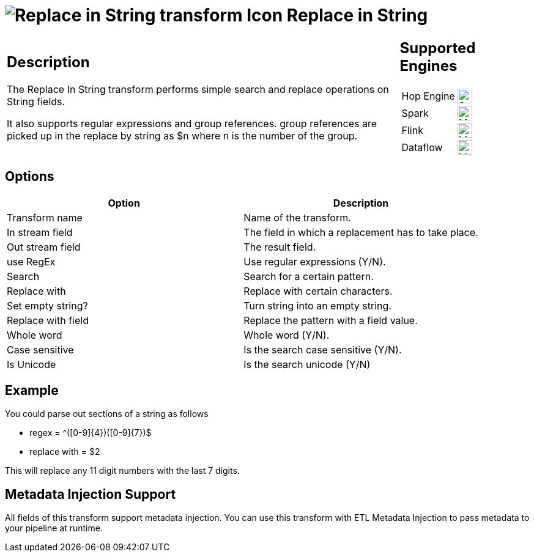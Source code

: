 ////
Licensed to the Apache Software Foundation (ASF) under one
or more contributor license agreements.  See the NOTICE file
distributed with this work for additional information
regarding copyright ownership.  The ASF licenses this file
to you under the Apache License, Version 2.0 (the
"License"); you may not use this file except in compliance
with the License.  You may obtain a copy of the License at
  http://www.apache.org/licenses/LICENSE-2.0
Unless required by applicable law or agreed to in writing,
software distributed under the License is distributed on an
"AS IS" BASIS, WITHOUT WARRANTIES OR CONDITIONS OF ANY
KIND, either express or implied.  See the License for the
specific language governing permissions and limitations
under the License.
////
:documentationPath: /pipeline/transforms/
:language: en_US
:description: The Replace In String transform performs simple search and replace operations on String fields.

:openvar: {
:closevar: }

= image:transforms/icons/replaceinstring.svg[Replace in String transform Icon, role="image-doc-icon"] Replace in String

[%noheader,cols="3a,1a", role="table-no-borders" ]
|===
|
== Description

The Replace In String transform performs simple search and replace operations on String fields.

It also supports regular expressions and group references. group references are picked up in the replace by string as $n where n is the number of the group.

|
== Supported Engines
[%noheader,cols="2,1a",frame=none, role="table-supported-engines"]
!===
!Hop Engine! image:check_mark.svg[Supported, 24]
!Spark! image:question_mark.svg[Maybe Supported, 24]
!Flink! image:question_mark.svg[Maybe Supported, 24]
!Dataflow! image:question_mark.svg[Maybe Supported, 24]
!===
|===

== Options

[options="header"]
|===
|Option|Description
|Transform name|Name of the transform.
|In stream field|The field in which a replacement has to take place.
|Out stream field|The result field.
|use RegEx|Use regular expressions (Y/N).
|Search|Search for a certain pattern.
|Replace with|Replace with certain characters.
|Set empty string?|Turn string into an empty string.
|Replace with field|Replace the pattern with a field value.
|Whole word|Whole word (Y/N).
|Case sensitive|Is the search case sensitive (Y/N).
|Is Unicode|Is the search unicode (Y/N)
|===

== Example

You could parse out sections of a string as follows

* regex = ^([0-9]{openvar}4{closevar})([0-9]{openvar}7{closevar})$
* replace with = $2

This will replace any 11 digit numbers with the last 7 digits.

== Metadata Injection Support

All fields of this transform support metadata injection.
You can use this transform with ETL Metadata Injection to pass metadata to your pipeline at runtime.